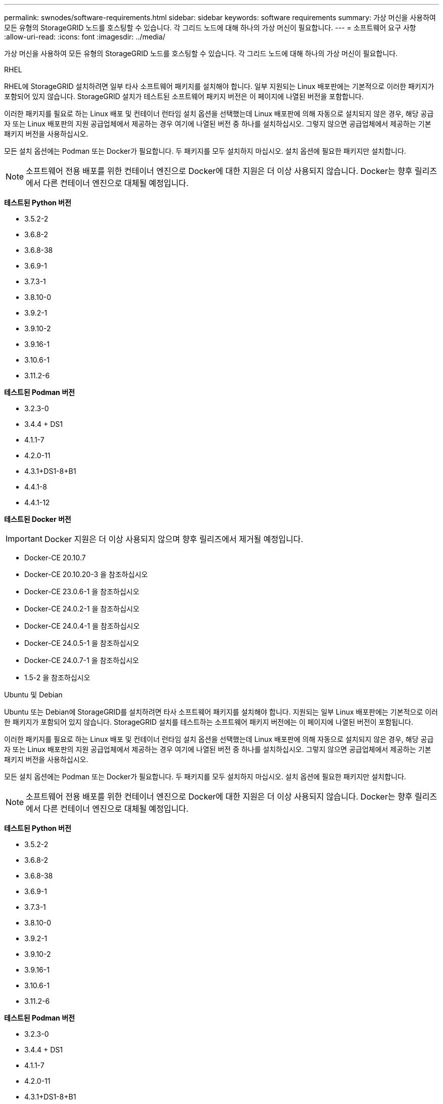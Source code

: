 ---
permalink: swnodes/software-requirements.html 
sidebar: sidebar 
keywords: software requirements 
summary: 가상 머신을 사용하여 모든 유형의 StorageGRID 노드를 호스팅할 수 있습니다. 각 그리드 노드에 대해 하나의 가상 머신이 필요합니다. 
---
= 소프트웨어 요구 사항
:allow-uri-read: 
:icons: font
:imagesdir: ../media/


[role="lead"]
가상 머신을 사용하여 모든 유형의 StorageGRID 노드를 호스팅할 수 있습니다. 각 그리드 노드에 대해 하나의 가상 머신이 필요합니다.

[role="tabbed-block"]
====
.RHEL
--
RHEL에 StorageGRID 설치하려면 일부 타사 소프트웨어 패키지를 설치해야 합니다.  일부 지원되는 Linux 배포판에는 기본적으로 이러한 패키지가 포함되어 있지 않습니다.  StorageGRID 설치가 테스트된 소프트웨어 패키지 버전은 이 페이지에 나열된 버전을 포함합니다.

이러한 패키지를 필요로 하는 Linux 배포 및 컨테이너 런타임 설치 옵션을 선택했는데 Linux 배포판에 의해 자동으로 설치되지 않은 경우, 해당 공급자 또는 Linux 배포판의 지원 공급업체에서 제공하는 경우 여기에 나열된 버전 중 하나를 설치하십시오. 그렇지 않으면 공급업체에서 제공하는 기본 패키지 버전을 사용하십시오.

모든 설치 옵션에는 Podman 또는 Docker가 필요합니다. 두 패키지를 모두 설치하지 마십시오. 설치 옵션에 필요한 패키지만 설치합니다.


NOTE: 소프트웨어 전용 배포를 위한 컨테이너 엔진으로 Docker에 대한 지원은 더 이상 사용되지 않습니다. Docker는 향후 릴리즈에서 다른 컨테이너 엔진으로 대체될 예정입니다.

*테스트된 Python 버전*

* 3.5.2-2
* 3.6.8-2
* 3.6.8-38
* 3.6.9-1
* 3.7.3-1
* 3.8.10-0
* 3.9.2-1
* 3.9.10-2
* 3.9.16-1
* 3.10.6-1
* 3.11.2-6


*테스트된 Podman 버전*

* 3.2.3-0
* 3.4.4 + DS1
* 4.1.1-7
* 4.2.0-11
* 4.3.1+DS1-8+B1
* 4.4.1-8
* 4.4.1-12


*테스트된 Docker 버전*


IMPORTANT: Docker 지원은 더 이상 사용되지 않으며 향후 릴리즈에서 제거될 예정입니다.

* Docker-CE 20.10.7
* Docker-CE 20.10.20-3 을 참조하십시오
* Docker-CE 23.0.6-1 을 참조하십시오
* Docker-CE 24.0.2-1 을 참조하십시오
* Docker-CE 24.0.4-1 을 참조하십시오
* Docker-CE 24.0.5-1 을 참조하십시오
* Docker-CE 24.0.7-1 을 참조하십시오
* 1.5-2 을 참조하십시오


--
.Ubuntu 및 Debian
--
Ubuntu 또는 Debian에 StorageGRID를 설치하려면 타사 소프트웨어 패키지를 설치해야 합니다. 지원되는 일부 Linux 배포판에는 기본적으로 이러한 패키지가 포함되어 있지 않습니다. StorageGRID 설치를 테스트하는 소프트웨어 패키지 버전에는 이 페이지에 나열된 버전이 포함됩니다.

이러한 패키지를 필요로 하는 Linux 배포 및 컨테이너 런타임 설치 옵션을 선택했는데 Linux 배포판에 의해 자동으로 설치되지 않은 경우, 해당 공급자 또는 Linux 배포판의 지원 공급업체에서 제공하는 경우 여기에 나열된 버전 중 하나를 설치하십시오. 그렇지 않으면 공급업체에서 제공하는 기본 패키지 버전을 사용하십시오.

모든 설치 옵션에는 Podman 또는 Docker가 필요합니다. 두 패키지를 모두 설치하지 마십시오. 설치 옵션에 필요한 패키지만 설치합니다.


NOTE: 소프트웨어 전용 배포를 위한 컨테이너 엔진으로 Docker에 대한 지원은 더 이상 사용되지 않습니다. Docker는 향후 릴리즈에서 다른 컨테이너 엔진으로 대체될 예정입니다.

*테스트된 Python 버전*

* 3.5.2-2
* 3.6.8-2
* 3.6.8-38
* 3.6.9-1
* 3.7.3-1
* 3.8.10-0
* 3.9.2-1
* 3.9.10-2
* 3.9.16-1
* 3.10.6-1
* 3.11.2-6


*테스트된 Podman 버전*

* 3.2.3-0
* 3.4.4 + DS1
* 4.1.1-7
* 4.2.0-11
* 4.3.1+DS1-8+B1
* 4.4.1-8
* 4.4.1-12


*테스트된 Docker 버전*


IMPORTANT: Docker 지원은 더 이상 사용되지 않으며 향후 릴리즈에서 제거될 예정입니다.

* Docker-CE 20.10.7
* Docker-CE 20.10.20-3 을 참조하십시오
* Docker-CE 23.0.6-1 을 참조하십시오
* Docker-CE 24.0.2-1 을 참조하십시오
* Docker-CE 24.0.4-1 을 참조하십시오
* Docker-CE 24.0.5-1 을 참조하십시오
* Docker-CE 24.0.7-1 을 참조하십시오
* 1.5-2 을 참조하십시오


--
.VMware
--
*VMware vSphere 하이퍼바이저*

준비된 물리적 서버에 VMware vSphere 하이퍼바이저를 설치해야 합니다. VMware 소프트웨어를 설치하기 전에 하드웨어를 올바르게 구성해야 합니다(펌웨어 버전 및 BIOS 설정 포함).

* 설치할 StorageGRID 시스템에 대한 네트워킹을 지원하기 위해 필요에 따라 하이퍼바이저에서 네트워킹을 구성합니다.
+
link:../network/index.html["네트워킹 지침"]

* 데이터 저장소가 그리드 노드를 호스팅하는 데 필요한 가상 머신 및 가상 디스크에 충분히 큰지 확인합니다.
* 둘 이상의 데이터 저장소를 생성하는 경우 가상 머신을 생성할 때 각 그리드 노드에 사용할 데이터 저장소를 쉽게 식별할 수 있도록 각 데이터 저장소의 이름을 지정합니다.


*ESX 호스트 구성 요구 사항*


CAUTION: 각 ESX 호스트에서 NTP(네트워크 시간 프로토콜)를 적절히 구성해야 합니다. 호스트 시간이 올바르지 않으면 데이터 손실을 비롯한 부정적인 영향이 발생할 수 있습니다.

*VMware 구성 요구 사항*

StorageGRID 노드를 구축하기 전에 VMware vSphere 및 vCenter를 설치하고 구성해야 합니다.

지원되는 VMware vSphere Hypervisor 및 VMware vCenter Server 소프트웨어 버전은 를 참조하십시오 https://imt.netapp.com/matrix/#welcome["NetApp 상호 운용성 매트릭스 툴"^].

이러한 VMware 제품을 설치하는 데 필요한 단계는 VMware 설명서를 참조하십시오.

--
====
